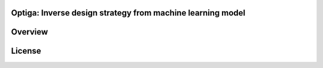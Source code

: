 Optiga: Inverse design strategy from machine learning model
============================================================


Overview
==========

License
==========
